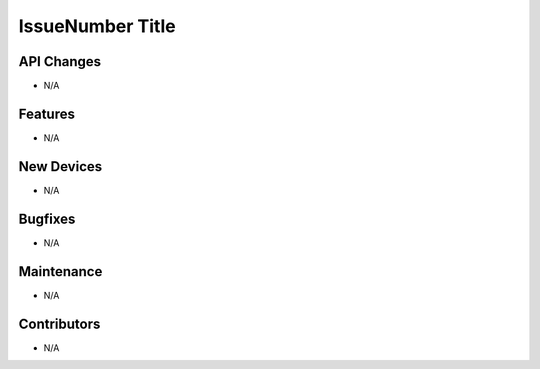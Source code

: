IssueNumber Title
#################

API Changes
-----------
- N/A

Features
--------
- N/A

New Devices
-----------
- N/A

Bugfixes
--------
- N/A

Maintenance
-----------
- N/A

Contributors
------------
- N/A
